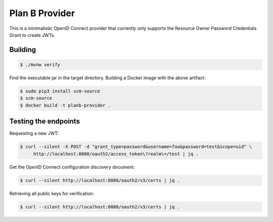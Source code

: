 ===============
Plan B Provider
===============

.. image:: https://travis-ci.org/zalando/planb-provider.svg?branch=master
    :target: https://travis-ci.org/zalando/planb-provider

.. image:: https://codecov.io/github/zalando/planb-provider/coverage.svg?branch=master
    :target: https://codecov.io/github/zalando/planb-provider?branch=master

This is a minimalistic OpenID Connect provider that currently only supports the Resource Owner Password Credentials
Grant to create JWTs.

Building
========

.. code-block:: bash

    $ ./mvnw verify

Find the executable jar in the target directory. Building a Docker image with the above artifact:

.. code-block:: bash

    $ sudo pip3 install scm-source
    $ scm-source
    $ docker build -t planb-provider .


Testing the endpoints
=====================

Requesting a new JWT:

.. code-block:: bash

    $ curl --silent -X POST -d "grant_type=password&username=foo&password=test&scope=uid" \
         http://localhost:8080/oauth2/access_token\?realm\=/test | jq .

Get the OpenID Connect configuration discovery document:

.. code-block:: bash

    $ curl --silent http://localhost:8080/oauth2/v3/certs | jq .


Retrieving all public keys for verification:

.. code-block:: bash

    $ curl --silent http://localhost:8080/oauth2/v3/certs | jq .